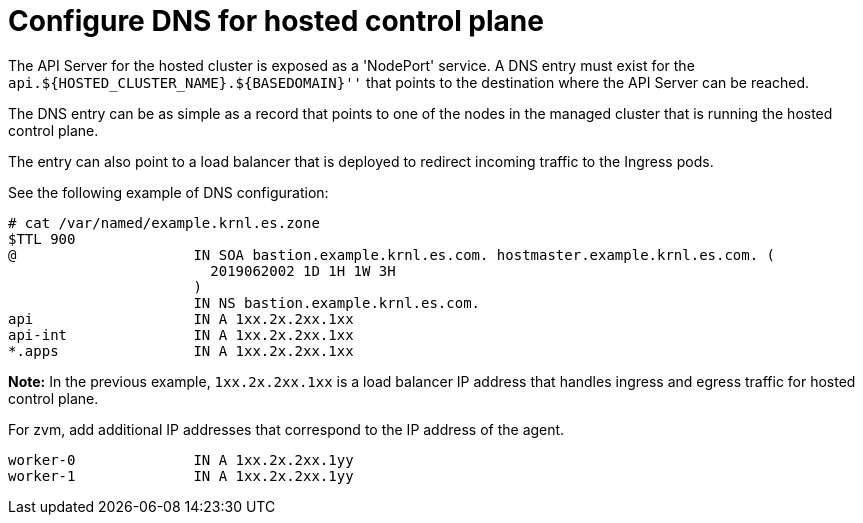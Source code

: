 [#configuring-dns-hosted-control-plane-ibmz]
= Configure DNS for hosted control plane

The API Server for the hosted cluster is exposed as a 'NodePort' service. A DNS entry must exist for the `api.${HOSTED_CLUSTER_NAME}.${BASEDOMAIN}''` that points to the destination where the API Server can be reached.

The DNS entry can be as simple as a record that points to one of the nodes in the managed cluster that is running the hosted control plane. 

The entry can also point to a load balancer that is deployed to redirect incoming traffic to the Ingress pods.

See the following example of DNS configuration:

[source,bash]
----
# cat /var/named/example.krnl.es.zone 
$TTL 900
@                     IN SOA bastion.example.krnl.es.com. hostmaster.example.krnl.es.com. (
                        2019062002 1D 1H 1W 3H
                      )
                      IN NS bastion.example.krnl.es.com.
api                   IN A 1xx.2x.2xx.1xx
api-int               IN A 1xx.2x.2xx.1xx
*.apps                IN A 1xx.2x.2xx.1xx
----

*Note:* In the previous example, `1xx.2x.2xx.1xx` is a load balancer IP address that handles ingress and egress traffic for hosted control plane.

For zvm, add additional IP addresses that correspond to the IP address of the agent.

[source,bash]
----
worker-0              IN A 1xx.2x.2xx.1yy
worker-1              IN A 1xx.2x.2xx.1yy
----



